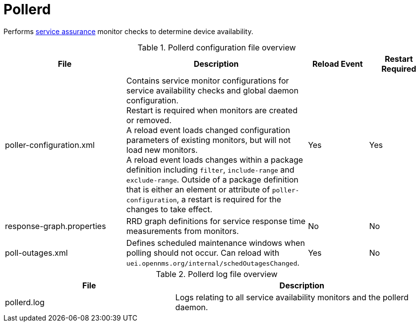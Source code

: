 
[[ref-daemon-config-files-pollerd]]
= Pollerd
:description: Learn about pollerd in OpenNMS {page-component-title}, which performs service assurance monitor checks to determine device availability.

Performs xref:operation:deep-dive/service-assurance/introduction.adoc[service assurance] monitor checks to determine device availability.

.Pollerd configuration file overview
[options="header"]
[cols="2,3,1,1"]
|===
| File
| Description
| Reload Event
| Restart Required

| poller-configuration.xml
| Contains service monitor configurations for service availability checks and global daemon configuration. +
Restart is required when monitors are created or removed. +
A reload event loads changed configuration parameters of existing monitors, but will not load new monitors. +
A reload event loads changes within a package definition including `filter`, `include-range` and `exclude-range`. Outside of a package definition that is either an element or attribute of `poller-configuration`, a restart is required for the changes to take effect. 
| Yes
| Yes

| response-graph.properties
| RRD graph definitions for service response time measurements from monitors.
| No
| No

| poll-outages.xml
| Defines scheduled maintenance windows when polling should not occur.
Can reload with `uei.opennms.org/internal/schedOutagesChanged`.
| Yes
| No
|===

.Pollerd log file overview
[options="header"]
[cols="2,3"]
|===
| File
| Description

| pollerd.log
| Logs relating to all service availability monitors and the pollerd daemon.
|===
